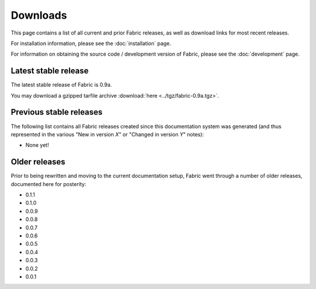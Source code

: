 =========
Downloads
=========

This page contains a list of all current and prior Fabric releases, as well as
download links for most recent releases.

For installation information, please see the :doc:`installation` page.

For information on obtaining the source code / development version of Fabric,
please see the :doc:`development` page.


Latest stable release
---------------------

The latest stable release of Fabric is 0.9a.

You may download a gzipped tarfile archive :download:`here <../tgz/fabric-0.9a.tgz>`.

Previous stable releases
------------------------

The following list contains all Fabric releases created since this
documentation system was generated (and thus represented in the
various "New in version *X*" or "Changed in version *Y*" notes):

* None yet!

Older releases
--------------

Prior to being rewritten and moving to the current documentation setup, Fabric
went through a number of older releases, documented here for posterity:

* 0.1.1
* 0.1.0
* 0.0.9
* 0.0.8
* 0.0.7
* 0.0.6
* 0.0.5
* 0.0.4
* 0.0.3
* 0.0.2
* 0.0.1
